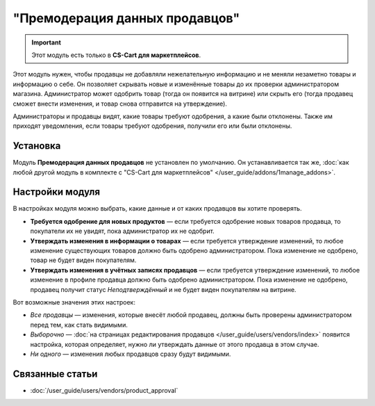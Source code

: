 *******************************
"Премодерация данных продавцов"
*******************************

.. important::

    Этот модуль есть только в **CS-Cart для маркетплейсов**.

Этот модуль нужен, чтобы продавцы не добавляли нежелательную информацию и не меняли незаметно товары и информацию о себе. Он позволяет скрывать новые и изменённые товары до их проверки администратором магазина. Администратор может одобрить товар (тогда он появится на витрине) или скрыть его (тогда продавец сможет внести изменения, и товар снова отправится на утверждение).

Администраторы и продавцы видят, какие товары требуют одобрения, а какие были отклонены. Также им приходят уведомления, если товары требуют одобрения, получили его или были отклонены.

.. fancybox:: img/vendor_data_premoderation.png
    :alt: Раздел меню для товаров, которые ожидают одобрения.

=========
Установка
=========

Модуль **Премодерация данных продавцов** не установлен по умолчанию. Он устанавливается так же, :doc:`как любой другой модуль в комплекте с "CS-Cart для маркетплейсов" </user_guide/addons/1manage_addons>`.

================
Настройки модуля
================

В настройках модуля можно выбрать, какие данные и от каких продавцов вы хотите проверять.

* **Требуется одобрение для новых продуктов** — если требуется одобрение новых товаров продавца, то покупатели их не увидят, пока администратор их не одобрит.

* **Утверждать изменения в информации о товарах** — если требуется утверждение изменений, то любое изменение существующих товаров должно быть одобрено администратором. Пока изменение не одобрено, товар не будет виден покупателям.

* **Утверждать изменения в учётных записях продавцов** — если требуется утверждение изменений, то любое изменение в профиле продавца должно быть одобрено администратором. Пока изменение не одобрено, продавец получит статус *Неподтверждённый* и не будет виден покупателям на витрине.

Вот возможные значения этих настроек:

* *Все продавцы* — изменения, которые внесёт любой продавец, должны быть проверены администратором перед тем, как стать видимыми.

* *Выборочно* — :doc:`на страницах редактирования продавцов </user_guide/users/vendors/index>` появится настройка, которая определяет, нужно ли утверждать данные от этого продавца в этом случае.

* *Ни одного* — изменения любых продавцов сразу будут видимыми.

================
Связанные статьи
================

* :doc:`/user_guide/users/vendors/product_approval`
